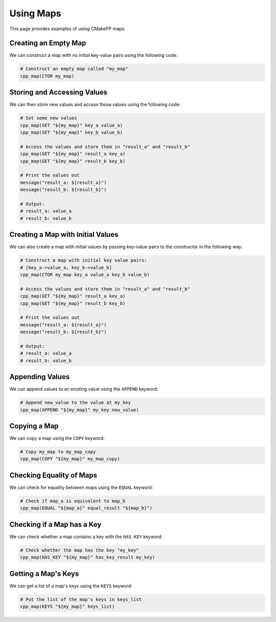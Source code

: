 .. _using-maps:

**********
Using Maps
**********

This page provides examples of using CMakePP maps.

Creating an Empty Map
=====================

We can construct a map with no initial key-value pairs using the following code:

.. code-block:: cmake

  # Construct an empty map called "my_map"
  cpp_map(CTOR my_map)

Storing and Accessing Values
============================

We can then store new values and access those values using the following code:

.. code-block:: cmake

  # Set some new values
  cpp_map(SET "${my_map}" key_a value_a)
  cpp_map(SET "${my_map}" key_b value_b)

  # Access the values and store them in "result_a" and "result_b"
  cpp_map(GET "${my_map}" result_a key_a)
  cpp_map(GET "${my_map}" result_b key_b)

  # Print the values out
  message("result_a: ${result_a}")
  message("result_b: ${result_b}")

  # Output:
  # result_a: value_a
  # result_b: value_b

Creating a Map with Initial Values
==================================

We can also create a map with initial values by passing key-value pairs to the
constructor in the following way:

.. code-block:: cmake

  # Construct a map with initial key value pairs:
  # [key_a->value_a, key_b->value_b]
  cpp_map(CTOR my_map key_a value_a key_b value_b)

  # Access the values and store them in "result_a" and "result_b"
  cpp_map(GET "${my_map}" result_a key_a)
  cpp_map(GET "${my_map}" result_b key_b)

  # Print the values out
  message("result_a: ${result_a}")
  message("result_b: ${result_b}")

  # Output:
  # result_a: value_a
  # result_b: value_b

Appending Values
================

We can append values to an existing value using the ``APPEND`` keyword:

.. code-block:: cmake

  # Append new_value to the value at my_key
  cpp_map(APPEND "${my_map}" my_key new_value)

Copying a Map
=============

We can copy a map using the ``COPY`` keyword:

.. code-block:: cmake

  # Copy my_map to my_map_copy
  cpp_map(COPY "${my_map}" my_map_copy)

Checking Equality of Maps
=========================

We can check for equality between maps using the ``EQUAL`` keyword:

.. code-block:: cmake

  # Check if map_a is equivalent to map_b
  cpp_map(EQUAL "${map_a}" equal_result "${map_b}")

Checking if a Map has a Key
===========================

We can check whether a map contains a key with the ``HAS_KEY`` keyword:

.. code-block:: cmake

  # Check whether the map has the key "my_key"
  cpp_map(HAS_KEY "${my_map}" has_key_result my_key)

Getting a Map's Keys
====================

We can get a list of a map's keys using the ``KEYS`` keyword:

.. code-block:: cmake

  # Put the list of the map's keys in keys_list
  cpp_map(KEYS "${my_map}" keys_list)
